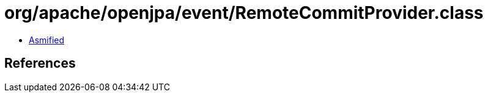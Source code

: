 = org/apache/openjpa/event/RemoteCommitProvider.class

 - link:RemoteCommitProvider-asmified.java[Asmified]

== References

